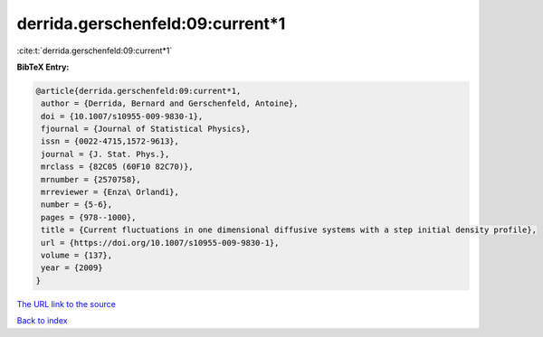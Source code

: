 derrida.gerschenfeld:09:current*1
=================================

:cite:t:`derrida.gerschenfeld:09:current*1`

**BibTeX Entry:**

.. code-block:: bibtex

   @article{derrida.gerschenfeld:09:current*1,
    author = {Derrida, Bernard and Gerschenfeld, Antoine},
    doi = {10.1007/s10955-009-9830-1},
    fjournal = {Journal of Statistical Physics},
    issn = {0022-4715,1572-9613},
    journal = {J. Stat. Phys.},
    mrclass = {82C05 (60F10 82C70)},
    mrnumber = {2570758},
    mrreviewer = {Enza\ Orlandi},
    number = {5-6},
    pages = {978--1000},
    title = {Current fluctuations in one dimensional diffusive systems with a step initial density profile},
    url = {https://doi.org/10.1007/s10955-009-9830-1},
    volume = {137},
    year = {2009}
   }
`The URL link to the source <ttps://doi.org/10.1007/s10955-009-9830-1}>`_


`Back to index <../By-Cite-Keys.html>`_
